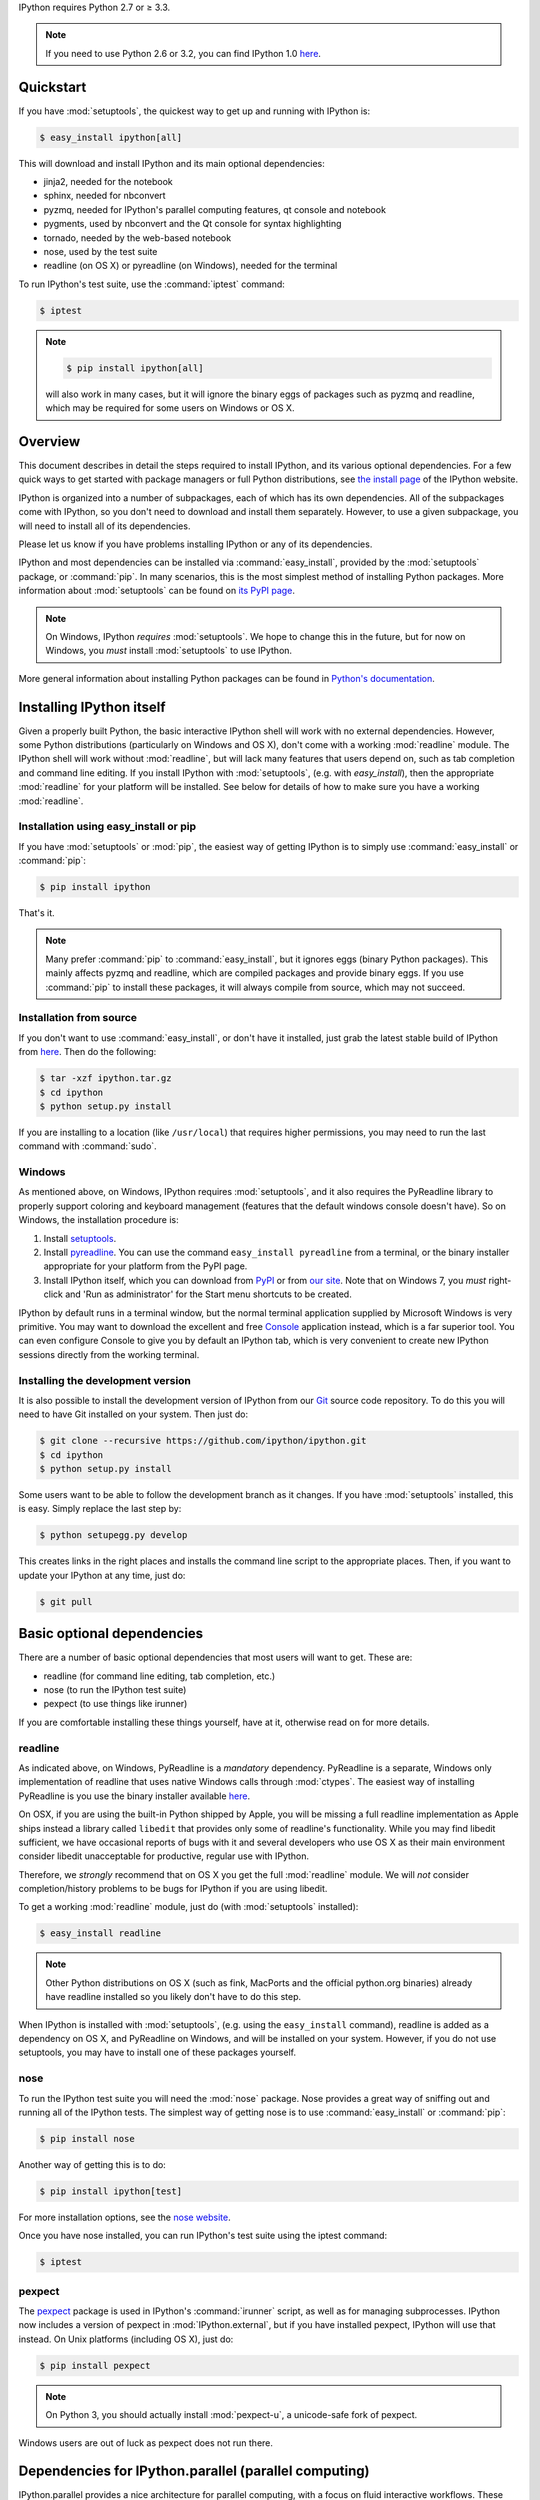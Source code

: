 IPython requires Python 2.7 or ≥ 3.3.

.. note::

    If you need to use Python 2.6 or 3.2, you can find IPython 1.0
    `here <http://archive.ipython.org/release/>`__.

Quickstart
==========

If you have :mod:`setuptools`,
the quickest way to get up and running with IPython is:

.. code-block:: bash

    $ easy_install ipython[all]

This will download and install IPython and its main optional dependencies:

- jinja2, needed for the notebook
- sphinx, needed for nbconvert
- pyzmq, needed for IPython's parallel computing features, qt console and
  notebook
- pygments, used by nbconvert and the Qt console for syntax highlighting
- tornado, needed by the web-based notebook
- nose, used by the test suite
- readline (on OS X) or pyreadline (on Windows), needed for the terminal

To run IPython's test suite, use the :command:`iptest` command:

.. code-block:: bash

    $ iptest

.. note::

    .. code-block:: bash

        $ pip install ipython[all]
    
    will also work in many cases, but it will ignore the binary eggs
    of packages such as pyzmq and readline,
    which may be required for some users on Windows or OS X.


Overview
========

This document describes in detail the steps required to install IPython,
and its various optional dependencies.
For a few quick ways to get started with package managers or full Python distributions,
see `the install page <http://ipython.org/install.html>`_ of the IPython website.

IPython is organized into a number of subpackages, each of which has its own dependencies.
All of the subpackages come with IPython, so you don't need to download and
install them separately.  However, to use a given subpackage, you will need to
install all of its dependencies.

Please let us know if you have problems installing IPython or any of its dependencies.

IPython and most dependencies can be installed via :command:`easy_install`,
provided by the :mod:`setuptools` package, or :command:`pip`.
In many scenarios, this is the most simplest method of installing Python packages.
More information about :mod:`setuptools` can be found on
`its PyPI page <http://pypi.python.org/pypi/setuptools>`__.

.. note::

   On Windows, IPython *requires* :mod:`setuptools`.  We hope to
   change this in the future, but for now on Windows, you *must* install
   :mod:`setuptools` to use IPython.

More general information about installing Python packages can be found in
`Python's documentation <http://docs.python.org>`_.


Installing IPython itself
=========================

Given a properly built Python, the basic interactive IPython shell will work
with no external dependencies.  However, some Python distributions
(particularly on Windows and OS X), don't come with a working :mod:`readline`
module.  The IPython shell will work without :mod:`readline`, but will lack
many features that users depend on, such as tab completion and command line
editing.  If you install IPython with :mod:`setuptools`, (e.g. with
`easy_install`), then the appropriate :mod:`readline` for your platform will be
installed.  See below for details of how to make sure you have a working
:mod:`readline`.

Installation using easy_install or pip
--------------------------------------

If you have :mod:`setuptools` or :mod:`pip`, the easiest way of getting IPython is
to simply use :command:`easy_install` or :command:`pip`:

.. code-block:: bash

    $ pip install ipython

That's it.

.. note::

    Many prefer :command:`pip` to :command:`easy_install`, but it ignores eggs (binary Python packages).
    This mainly affects pyzmq and readline, which are compiled packages and provide
    binary eggs.  If you use :command:`pip` to install these packages,
    it will always compile from source, which may not succeed.

Installation from source
------------------------

If you don't want to use :command:`easy_install`, or don't have it installed,
just grab the latest stable build of IPython from `here
<http://ipython.org/download.html>`_.  Then do the following:

.. code-block:: bash

    $ tar -xzf ipython.tar.gz
    $ cd ipython
    $ python setup.py install

If you are installing to a location (like ``/usr/local``) that requires higher
permissions, you may need to run the last command with :command:`sudo`.

Windows
-------

As mentioned above, on Windows, IPython requires :mod:`setuptools`, and it also
requires the PyReadline library to properly support coloring and keyboard
management (features that the default windows console doesn't have).  So on
Windows, the installation procedure is:

1. Install `setuptools <http://pypi.python.org/pypi/setuptools>`_.

2. Install `pyreadline <http://pypi.python.org/pypi/pyreadline>`_.  You can use
   the command ``easy_install pyreadline`` from a terminal, or the binary
   installer appropriate for your platform from the PyPI page.

3. Install IPython itself, which you can download from `PyPI
   <http://pypi.python.org/pypi/ipython>`_ or from `our site
   <http://ipython.org/download.html>`_.  Note that on Windows 7, you *must*
   right-click and 'Run as administrator' for the Start menu shortcuts to be
   created.

IPython by default runs in a terminal window, but the normal terminal
application supplied by Microsoft Windows is very primitive.  You may want to
download the excellent and free Console_ application instead, which is a far
superior tool.  You can even configure Console to give you by default an
IPython tab, which is very convenient to create new IPython sessions directly
from the working terminal.

.. _Console:  http://sourceforge.net/projects/console

   
Installing the development version
----------------------------------

It is also possible to install the development version of IPython from our
`Git <http://git-scm.com/>`_ source code repository.  To do this you will
need to have Git installed on your system.  Then just do:

.. code-block:: bash

    $ git clone --recursive https://github.com/ipython/ipython.git
    $ cd ipython
    $ python setup.py install

Some users want to be able to follow the development branch as it changes.  If
you have :mod:`setuptools` installed, this is easy. Simply replace the last
step by:

.. code-block:: bash

    $ python setupegg.py develop

This creates links in the right places and installs the command line script to
the appropriate places.  Then, if you want to update your IPython at any time,
just do:

.. code-block:: bash

    $ git pull


Basic optional dependencies
===========================

There are a number of basic optional dependencies that most users will want to
get.  These are:

* readline (for command line editing, tab completion, etc.)
* nose (to run the IPython test suite)
* pexpect (to use things like irunner)

If you are comfortable installing these things yourself, have at it, otherwise
read on for more details.

readline
--------

As indicated above, on Windows, PyReadline is a *mandatory* dependency.
PyReadline is a separate, Windows only implementation of readline that uses
native Windows calls through :mod:`ctypes`. The easiest way of installing
PyReadline is you use the binary installer available `here
<http://pypi.python.org/pypi/pyreadline>`__.

On OSX, if you are using the built-in Python shipped by Apple, you will be
missing a full readline implementation as Apple ships instead a library called
``libedit`` that provides only some of readline's functionality.  While you may
find libedit sufficient, we have occasional reports of bugs with it and several
developers who use OS X as their main environment consider libedit unacceptable
for productive, regular use with IPython.

Therefore, we *strongly* recommend that on OS X you get the full
:mod:`readline` module.  We will *not* consider completion/history problems to
be bugs for IPython if you are using libedit.

To get a working :mod:`readline` module, just do (with :mod:`setuptools`
installed):

.. code-block:: bash

    $ easy_install readline

.. note::

    Other Python distributions on OS X (such as fink, MacPorts and the official
    python.org binaries) already have readline installed so you likely don't
    have to do this step.

When IPython is installed with :mod:`setuptools`, (e.g. using the
``easy_install`` command), readline is added as a dependency on OS X, and
PyReadline on Windows, and will be installed on your system.  However, if you
do not use setuptools, you may have to install one of these packages yourself.


nose
----

To run the IPython test suite you will need the :mod:`nose` package.  Nose
provides a great way of sniffing out and running all of the IPython tests.  The
simplest way of getting nose is to use :command:`easy_install` or :command:`pip`:

.. code-block:: bash

    $ pip install nose

Another way of getting this is to do:

.. code-block:: bash

    $ pip install ipython[test]

For more installation options, see the `nose website
<http://somethingaboutorange.com/mrl/projects/nose/>`_.  

Once you have nose installed, you can run IPython's test suite using the
iptest command:

.. code-block:: bash

    $ iptest

pexpect
-------

The pexpect_ package is used in IPython's :command:`irunner` script, as well as
for managing subprocesses. IPython now includes a version of pexpect in
:mod:`IPython.external`, but if you have installed pexpect, IPython will use
that instead. On Unix platforms (including OS X), just do:

.. code-block:: bash

    $ pip install pexpect
    
.. note::

    On Python 3, you should actually install :mod:`pexpect-u`,
    a unicode-safe fork of pexpect.

Windows users are out of luck as pexpect does not run there.

Dependencies for IPython.parallel (parallel computing)
======================================================

IPython.parallel provides a nice architecture for parallel computing, with a
focus on fluid interactive workflows.  These features require just one package:
PyZMQ.  See the next section for PyZMQ details.

On a Unix style platform (including OS X), if you want to use
:mod:`setuptools`, you can just do:

.. code-block:: bash

    $ easy_install ipython[zmq]    # will include pyzmq

Security in IPython.parallel is provided by SSH tunnels.  By default, Linux
and OSX clients will use the shell ssh command, but on Windows, we also
support tunneling with paramiko_.

Dependencies for IPython.kernel.zmq
===================================

pyzmq
-----

IPython 0.11 introduced some new functionality, including a two-process
execution model using ZeroMQ_ for communication. The Python bindings to ZeroMQ
are found in the PyZMQ_ project, which is easy_install-able once you have
ZeroMQ installed.  If you are on Python 2.6 or 2.7 on OSX, or 2.7 on Windows,
pyzmq has eggs that include ZeroMQ itself.

IPython.kernel.zmq depends on pyzmq >= 2.1.4.

Dependencies for the IPython QT console
=======================================

pyzmq
-----

Like the :mod:`IPython.parallel` package, the QT Console requires ZeroMQ and
PyZMQ.

Qt
--

Also with 0.11, a new GUI was added using the work in :mod:`IPython.kernel.zmq`, which
can be launched with ``ipython qtconsole``. The GUI is built on Qt, and works
with either PyQt, which can be installed from the `PyQt website
<http://www.riverbankcomputing.co.uk/>`_, or `PySide
<http://www.pyside.org/>`_, from Nokia.

pygments
--------

The syntax-highlighting in ``ipython qtconsole`` is done with the pygments_
project, which is easy_install-able.

.. _installnotebook:

Dependencies for the IPython HTML notebook
==========================================

The IPython notebook is a notebook-style web interface to IPython and can be
started with the command ``ipython notebook``.

pyzmq
-----

Like the :mod:`IPython.parallel` and :mod:`IPython.frontend.qt.console`
packages, the HTML notebook requires ZeroMQ and PyZMQ.

Tornado
-------

The IPython notebook uses the Tornado_ project for its HTTP server.  Tornado 2.1
is required, in order to support current versions of browsers, due to an update
to the websocket protocol.

Jinja
-----

The IPython notebook uses the Jinja_ templating tool to render HTML pages.


MathJax
-------

The IPython notebook uses the MathJax_ Javascript library for rendering LaTeX
in web browsers. Because MathJax is large, we don't include it with
IPython. Normally IPython will load MathJax from a CDN, but if you have a slow
network connection, or want to use LaTeX without an internet connection at all,
you can install MathJax locally.

A quick and easy method is to install it from a python session::

    from IPython.external.mathjax import install_mathjax
    install_mathjax()

If you need tighter configuration control, you can download your own copy
of MathJax from http://www.mathjax.org/download/ - use the MathJax-2.0 link.
When you have the file stored locally, install it with::

	python -m IPython.external.mathjax /path/to/source/mathjax-MathJax-v2.0-20-g07669ac.zip

For unusual needs, IPython can tell you what directory it wants to find MathJax in::

	python -m IPython.external.mathjax -d /some/other/mathjax

By default Mathjax will be installed in your ipython profile directory, but you
can make system wide install, please refer to the documentation and helper function 
of :mod:`IPython.external.mathjax`

Browser Compatibility
---------------------

The IPython notebook is officially supported on the following browers:

* Chrome ≥ 13
* Safari ≥ 5
* Firefox ≥ 6

The is mainly due to the notebook's usage of WebSockets and the flexible box model.

The following browsers are unsupported:

* Safari < 5
* Firefox < 6
* Chrome < 13
* Opera (any): CSS issues, but execution might work
* Internet Explorer < 10

The following specific combinations are known **NOT** to work:

* Safari, IPython 0.12, tornado ≥ 2.2.0
* Safari with HTTPS connection to notebook and an untrusted certificate (websockets will fail)
* The [diigo Chrome extension](http://help.diigo.com/tools/chrome-extension) seems to interfere with scrolling

There are some early reports that the Notebook works on Internet Explorer 10, but we
expect there will be some CSS issues related to the flexible box model.


Dependencies for nbconvert (converting notebooks to various formats)
====================================================================

pandoc
------

The most important dependency of nbconvert is Pandoc_, a document format translation program.
This is not a Python package, so it cannot be expressed as a regular IPython dependency with setuptools.

To install pandoc on Linux, you can generally use your package manager::

    sudo apt-get install pandoc

On other platforms, you can get pandoc from `their website <http://johnmacfarlane.net/pandoc/installing.html>`_.


.. _ZeroMQ: http://www.zeromq.org
.. _PyZMQ: https://github.com/zeromq/pyzmq
.. _paramiko: https://github.com/robey/paramiko
.. _pygments: http://pygments.org
.. _pexpect: http://www.noah.org/wiki/Pexpect
.. _Jinja: http://jinja.pocoo.org
.. _Sphinx: http://sphinx-doc.org
.. _pandoc: http://johnmacfarlane.net/pandoc
.. _Tornado: http://www.tornadoweb.org
.. _MathJax: http://www.mathjax.org
